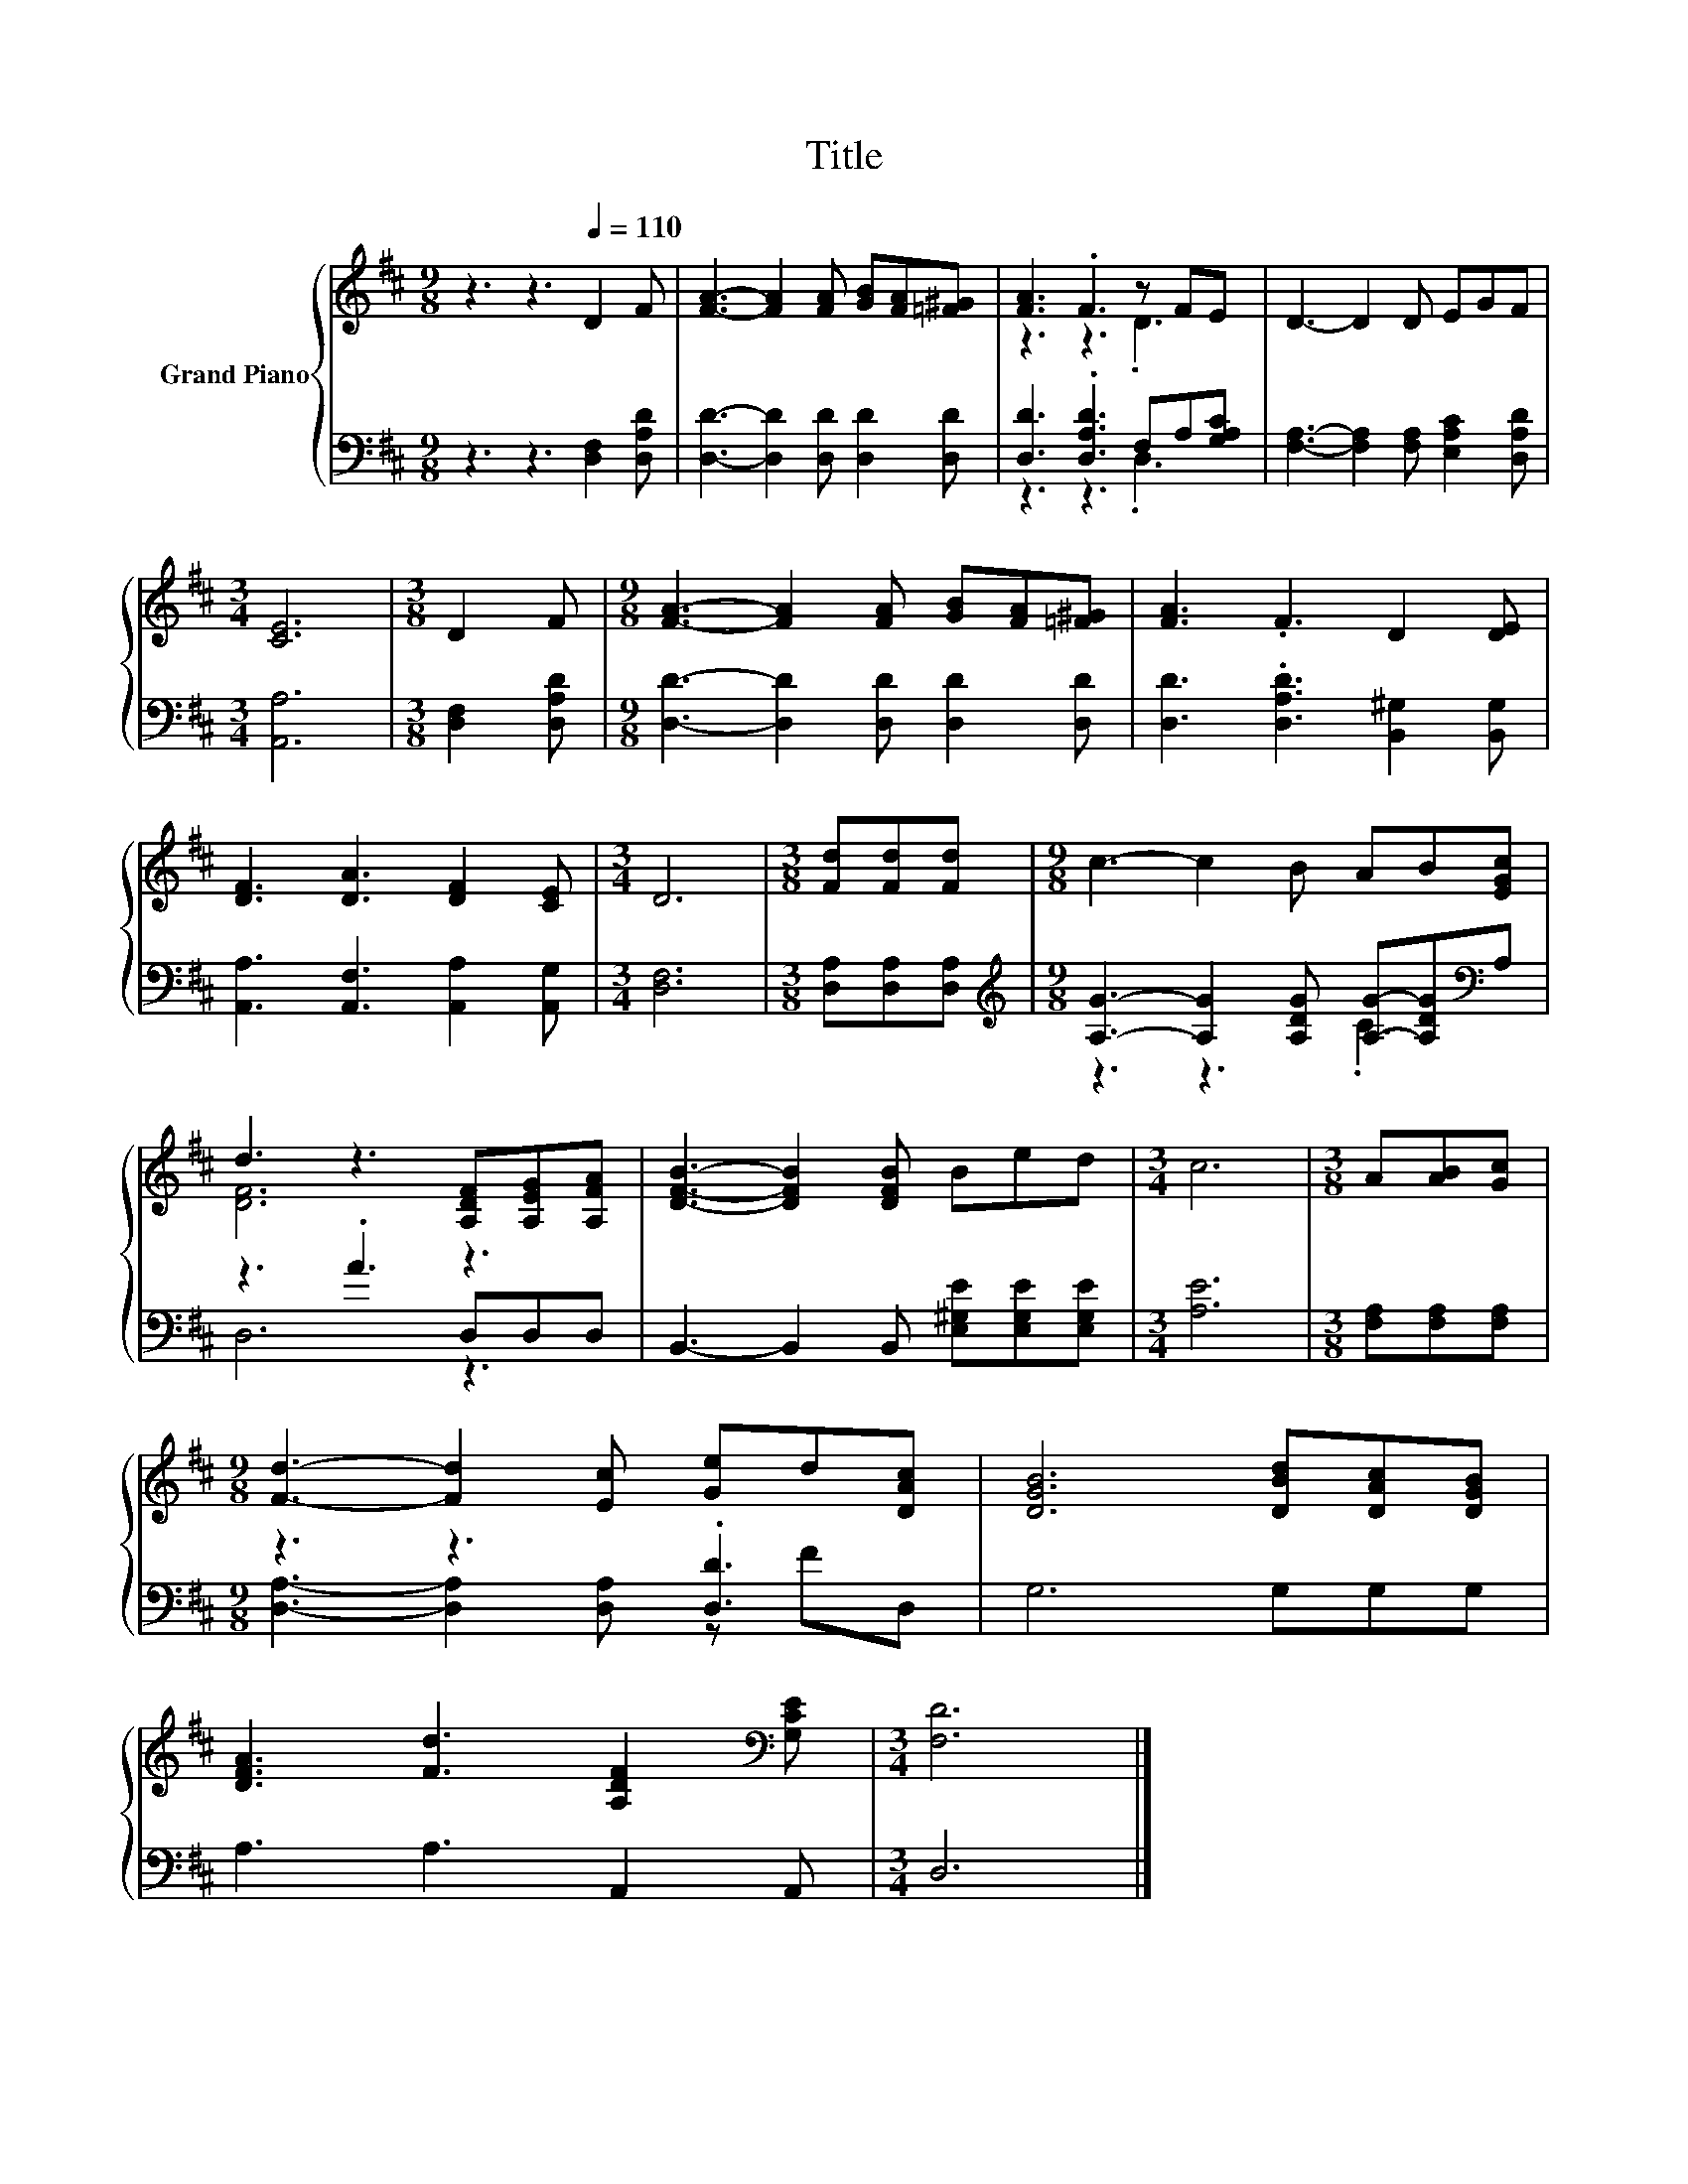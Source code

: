 X:1
T:Title
%%score { ( 1 3 ) | ( 2 4 ) }
L:1/8
M:9/8
K:D
V:1 treble nm="Grand Piano"
V:3 treble 
V:2 bass 
V:4 bass 
V:1
 z3 z3[Q:1/4=110] D2 F | [FA]3- [FA]2 [FA] [GB][FA][=F^G] | [FA]3 .F3 z FE | D3- D2 D EGF | %4
[M:3/4] [CE]6 |[M:3/8] D2 F |[M:9/8] [FA]3- [FA]2 [FA] [GB][FA][=F^G] | [FA]3 .F3 D2 [DE] | %8
 [DF]3 [DA]3 [DF]2 [CE] |[M:3/4] D6 |[M:3/8] [Fd][Fd][Fd] |[M:9/8] c3- c2 B AB[EGc] | %12
 d3 z3 [A,DF][A,EG][A,FA] | [DFB]3- [DFB]2 [DFB] Bed |[M:3/4] c6 |[M:3/8] A[AB][Gc] | %16
[M:9/8] [Fd]3- [Fd]2 [Ec] [Ge]d[DAc] | [DGB]6 [DBd][DAc][DGB] | %18
 [DFA]3 [Fd]3 [A,DF]2[K:bass] [G,CE] |[M:3/4] [F,D]6 |] %20
V:2
 z3 z3 [D,F,]2 [D,A,D] | [D,D]3- [D,D]2 [D,D] [D,D]2 [D,D] | [D,D]3 .[D,A,D]3 F,A,[G,A,C] | %3
 [F,A,]3- [F,A,]2 [F,A,] [E,A,C]2 [D,A,D] |[M:3/4] [A,,A,]6 |[M:3/8] [D,F,]2 [D,A,D] | %6
[M:9/8] [D,D]3- [D,D]2 [D,D] [D,D]2 [D,D] | [D,D]3 .[D,A,D]3 [B,,^G,]2 [B,,G,] | %8
 [A,,A,]3 [A,,F,]3 [A,,A,]2 [A,,G,] |[M:3/4] [D,F,]6 |[M:3/8] [D,A,][D,A,][D,A,] | %11
[M:9/8][K:treble] [A,G]3- [A,G]2 [A,DG] [A,G]-[A,DG][K:bass]A, | z3 .A3 D,D,D, | %13
 B,,3- B,,2 B,, [E,^G,E][E,G,E][E,G,E] |[M:3/4] [A,E]6 |[M:3/8] [F,A,][F,A,][F,A,] | %16
[M:9/8] z3 z3 .[D,D]3 | G,6 G,G,G, | A,3 A,3 A,,2 A,, |[M:3/4] D,6 |] %20
V:3
 x9 | x9 | z3 z3 .D3 | x9 |[M:3/4] x6 |[M:3/8] x3 |[M:9/8] x9 | x9 | x9 |[M:3/4] x6 |[M:3/8] x3 | %11
[M:9/8] x9 | [DF]6 z3 | x9 |[M:3/4] x6 |[M:3/8] x3 |[M:9/8] x9 | x9 | x8[K:bass] x |[M:3/4] x6 |] %20
V:4
 x9 | x9 | z3 z3 .D,3 | x9 |[M:3/4] x6 |[M:3/8] x3 |[M:9/8] x9 | x9 | x9 |[M:3/4] x6 |[M:3/8] x3 | %11
[M:9/8][K:treble] z3 z3 .C3[K:bass] | D,6 z3 | x9 |[M:3/4] x6 |[M:3/8] x3 | %16
[M:9/8] [D,A,]3- [D,A,]2 [D,A,] z FD, | x9 | x9 |[M:3/4] x6 |] %20

